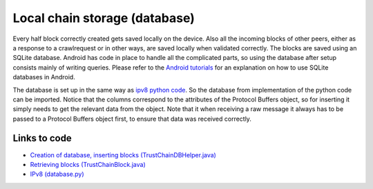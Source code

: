 ******************************
Local chain storage (database)
******************************
Every half block correctly created gets saved locally on the device. Also all the incoming blocks of other peers, either as a response to a crawlrequest or in other ways, are saved locally when validated correctly. The blocks are saved using an SQLite database. Android has code in place to handle all the complicated parts, so using the database after setup consists mainly of writing queries. Please refer to the `Android tutorials <https://developer.android.com/training/basics/data-storage/databases.html>`_ for an explanation on how to use SQLite databases in Android.

The database is set up in the same way as `ipv8 python code <https://github.com/qstokkink/py-ipv8/blob/master/ipv8/attestation/trustchain/database.py>`_. So the database from implementation of the python code can be imported. Notice that the columns correspond to the attributes of the Protocol Buffers object, so for inserting it simply needs to get the relevant data from the object. Note that it when receiving a raw message it always has to be passed to a Protocol Buffers object first, to ensure that data was received correctly.


Links to code
=============
* `Creation of database, inserting blocks (TrustChainDBHelper.java) <https://github.com/wkmeijer/CS4160-trustchain-android/blob/master/app/src/main/java/nl/tudelft/cs4160/trustchain_android/database/TrustChainDBHelper.java>`_
* `Retrieving blocks (TrustChainBlock.java) <https://github.com/wkmeijer/CS4160-trustchain-android/blob/master/app/src/main/java/nl/tudelft/cs4160/trustchain_android/block/TrustChainBlock.java>`_
* `IPv8 (database.py) <https://github.com/qstokkink/py-ipv8/blob/master/ipv8/attestation/trustchain/database.py>`_
